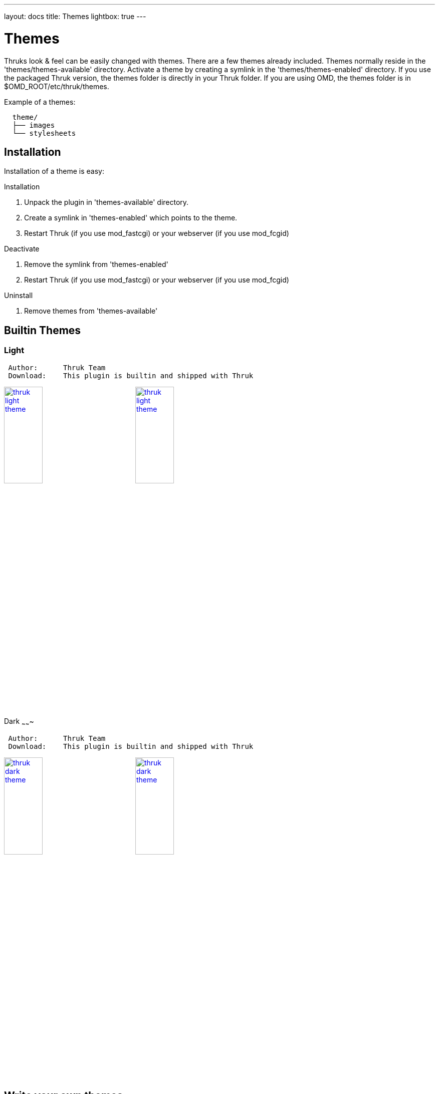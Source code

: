 ---
layout: docs
title: Themes
lightbox: true
---

Themes
======

Thruks look & feel can be easily changed with themes. There are a few
themes already included. Themes normally reside in the
'themes/themes-available' directory. Activate a theme by creating a symlink
in the 'themes/themes-enabled' directory. If you use the packaged Thruk
version, the themes folder is directly in your Thruk folder. If you are using
OMD, the themes folder is in $OMD_ROOT/etc/thruk/themes.

Example of a themes:
----
  theme/
  ├── images
  └── stylesheets
----


Installation
------------
Installation of a theme is easy:

.Installation
. Unpack the plugin in 'themes-available' directory.
. Create a symlink in 'themes-enabled' which points to the theme.
. Restart Thruk (if you use mod_fastcgi) or your webserver (if you use mod_fcgid)

.Deactivate
. Remove the symlink from 'themes-enabled'
. Restart Thruk (if you use mod_fastcgi) or your webserver (if you use mod_fcgid)

.Uninstall
. Remove themes from 'themes-available'





Builtin Themes
---------------


Light
~~~~~

----
 Author:      Thruk Team
 Download:    This plugin is builtin and shipped with Thruk
----

++++
<a title="thruk theme" rel="lightbox[plugins]" href="themes/light1.png"><img src="themes/light1.png" alt="thruk light theme" width="30%" height="30%" /></a>
<a title="thruk theme" rel="lightbox[plugins]" href="themes/light2.png"><img src="themes/light2.png" alt="thruk light theme" width="30%" height="30%" /></a>
<br style="clear: both;">
++++



Dark
~~~~~~~

----
 Author:      Thruk Team
 Download:    This plugin is builtin and shipped with Thruk
----

++++
<a title="classic theme" rel="lightbox[plugins]" href="themes/dark1.png"><img src="themes/dark1.png" alt="thruk dark theme" width="30%" height="30%" /></a>
<a title="classic theme" rel="lightbox[plugins]" href="themes/dark2.png"><img src="themes/dark2.png" alt="thruk dark theme" width="30%" height="30%" /></a>
<br style="clear: both;">
++++




Write your own themes
----------------------

The directory structure of a theme contains just a few folders and you
don't need all of them for every theme.

TIP: Let me know if you want to get your theme listed here.

----
  theme/
  ├── images
  │   └── logos -> ../../Classic/images/logos
  └── stylesheets
----

.Structure
* 'images' containts all images needed by this theme. Make sure you
  have at least the basic images.
* 'logos' contains all logos, should be a symlink to your logos folder
  unless you have special logos in this theme.
* 'stylesheets' contain your css files.

TIP: Easiest way would be to copy an existing theme and change it to your
needs.
